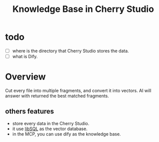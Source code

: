 #+title: Knowledge Base in Cherry Studio

* todo
- [ ] where is the directory that Cherry Studio stores the data.
- [ ] what is Dify. 

* Overview

Cut every file into multiple fragments, and convert it into
vectors. AI will answer with returned the best matched fragments.

** others features
- store every data in the Cherry Studio.
- it use [[https://turso.tech/libsql][libSQL]] as the vector database.
- in the MCP, you can use dify as the knowledge base.
